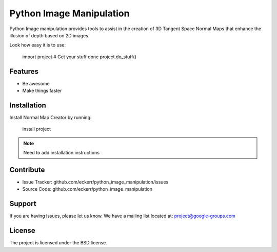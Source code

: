 Python Image Manipulation
=========================

Python Image manipulation provides tools to assist in the creation of 3D Tangent Space Normal Maps
that enhance the illusion of depth based on 2D images.

Look how easy it is to use:

    import project
    # Get your stuff done
    project.do_stuff()

Features
--------

- Be awesome
- Make things faster

Installation
------------

Install Normal Map Creator by running:

    install project

.. note::

   Need to add installation instructions

Contribute
----------

- Issue Tracker: github.com/eckerr/python_image_manipulation/issues
- Source Code: github.com/eckerr/python_image_manipulation

Support
-------

If you are having issues, please let us know.
We have a mailing list located at: project@google-groups.com

License
-------

The project is licensed under the BSD license.